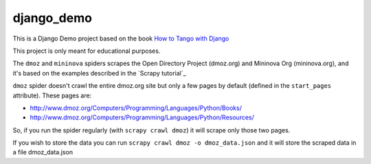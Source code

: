 ==========
django_demo
==========

This is a Django Demo project based on the book `How to Tango with Django`_

This project is only meant for educational purposes.

The ``dmoz`` and ``mininova`` spiders scrapes the Open Directory Project (dmoz.org) and Mininova Org (mininova.org), and it's based on the examples described in the `Scrapy tutorial`_

``dmoz`` spider doesn't crawl the entire dmoz.org site but only a few pages by
default (defined in the ``start_pages`` attribute). These pages are:

* http://www.dmoz.org/Computers/Programming/Languages/Python/Books/
* http://www.dmoz.org/Computers/Programming/Languages/Python/Resources/


So, if you run the spider regularly (with ``scrapy crawl dmoz``) it will scrape
only those two pages.

If you wish to store the data you can run ``scrapy crawl dmoz -o dmoz_data.json`` and 
it will store the scraped data in a file dmoz_data.json

.. _How to Tango with Django: http://www.tangowithdjango.com/book/index.html

